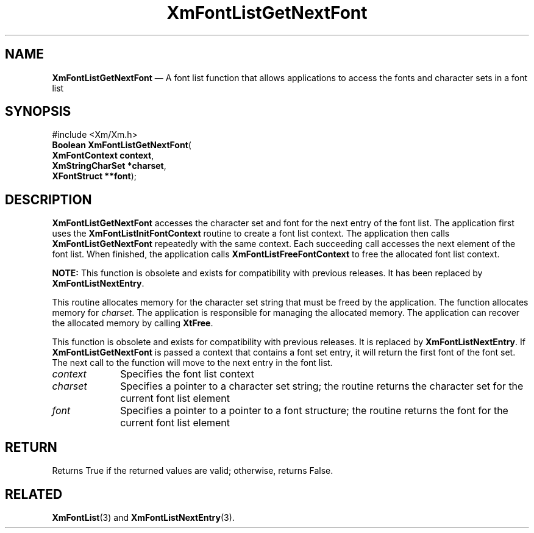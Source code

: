 '\" t
...\" FontLstT.sgm /main/8 1996/09/08 20:44:24 rws $
.de P!
.fl
\!!1 setgray
.fl
\\&.\"
.fl
\!!0 setgray
.fl			\" force out current output buffer
\!!save /psv exch def currentpoint translate 0 0 moveto
\!!/showpage{}def
.fl			\" prolog
.sy sed -e 's/^/!/' \\$1\" bring in postscript file
\!!psv restore
.
.de pF
.ie     \\*(f1 .ds f1 \\n(.f
.el .ie \\*(f2 .ds f2 \\n(.f
.el .ie \\*(f3 .ds f3 \\n(.f
.el .ie \\*(f4 .ds f4 \\n(.f
.el .tm ? font overflow
.ft \\$1
..
.de fP
.ie     !\\*(f4 \{\
.	ft \\*(f4
.	ds f4\"
'	br \}
.el .ie !\\*(f3 \{\
.	ft \\*(f3
.	ds f3\"
'	br \}
.el .ie !\\*(f2 \{\
.	ft \\*(f2
.	ds f2\"
'	br \}
.el .ie !\\*(f1 \{\
.	ft \\*(f1
.	ds f1\"
'	br \}
.el .tm ? font underflow
..
.ds f1\"
.ds f2\"
.ds f3\"
.ds f4\"
.ta 8n 16n 24n 32n 40n 48n 56n 64n 72n
.TH "XmFontListGetNextFont" "library call"
.SH "NAME"
\fBXmFontListGetNextFont\fP \(em A font list function that allows applications to access the fonts and character sets in a font list
.iX "XmFontListGetNextFont"
.iX "font list functions" "XmFontListGetNextFont"
.SH "SYNOPSIS"
.PP
.nf
#include <Xm/Xm\&.h>
\fBBoolean \fBXmFontListGetNextFont\fP\fR(
\fBXmFontContext \fBcontext\fR\fR,
\fBXmStringCharSet *\fBcharset\fR\fR,
\fBXFontStruct **\fBfont\fR\fR);
.fi
.SH "DESCRIPTION"
.PP
\fBXmFontListGetNextFont\fP accesses the character set and font for the
next entry of the font list\&. The application first uses the
\fBXmFontListInitFontContext\fP routine to create a font list context\&.
The application then calls \fBXmFontListGetNextFont\fP repeatedly with
the same context\&. Each succeeding call accesses the next element of
the font list\&. When finished, the application calls
\fBXmFontListFreeFontContext\fP to free the allocated font list context\&.
.PP
\fBNOTE:\fP This function is obsolete and exists for compatibility
with previous releases\&. It has been replaced by \fBXmFontListNextEntry\fP\&.
.PP
This routine allocates memory for the character set string that must be
freed by the application\&.
The function allocates memory for \fIcharset\fP\&.
The application is responsible for managing the allocated memory\&.
The application can recover the allocated memory by calling
\fBXtFree\fP\&.
.PP
This function is obsolete and exists for compatibility with previous
releases\&. It is replaced by \fBXmFontListNextEntry\fP\&.
If \fBXmFontListGetNextFont\fP is passed a context that contains
a font set entry, it will return the first font of the
font set\&. The next call to the function will move to the next
entry in the font list\&.
.IP "\fIcontext\fP" 10
Specifies the font list context
.IP "\fIcharset\fP" 10
Specifies a pointer to a character set string; the routine returns the
character set for the current font list element
.IP "\fIfont\fP" 10
Specifies a pointer to a pointer to a font structure; the routine
returns the font for the current font list element
.SH "RETURN"
.PP
Returns True if the returned values are valid; otherwise, returns False\&.
.SH "RELATED"
.PP
\fBXmFontList\fP(3) and
\fBXmFontListNextEntry\fP(3)\&.
...\" created by instant / docbook-to-man, Sun 22 Dec 1996, 20:23

